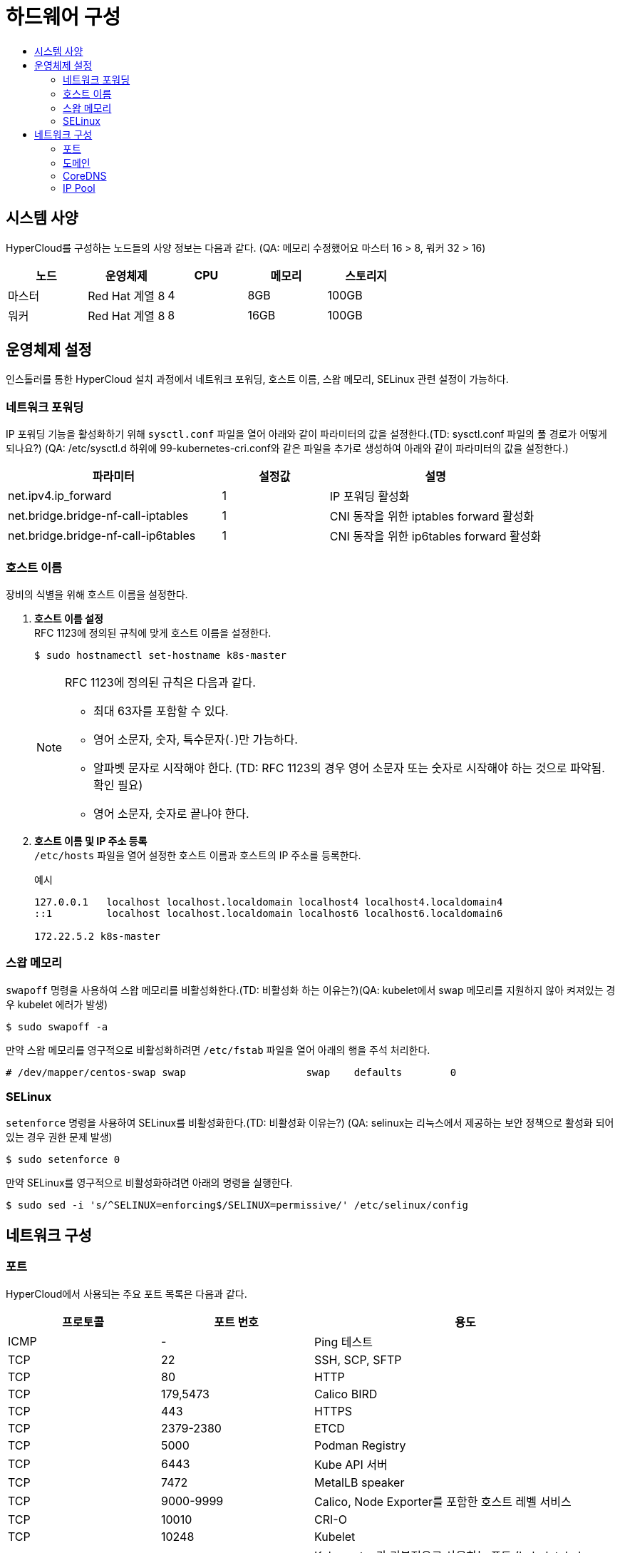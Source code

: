 = 하드웨어 구성
:toc:
:toc-title:

== 시스템 사양

HyperCloud를 구성하는 노드들의 사양 정보는 다음과 같다. (QA: 메모리 수정했어요 마스터 16 > 8, 워커 32 > 16)
[width="100%",options="header", cols="1,1,1,1,1"]
|====================
|노드|운영체제|CPU|메모리|스토리지
|마스터|Red Hat 계열 8|4|8GB|100GB
|워커|Red Hat 계열 8|8|16GB|100GB
|====================

== 운영체제 설정
인스톨러를 통한 HyperCloud 설치 과정에서 네트워크 포워딩, 호스트 이름, 스왑 메모리, SELinux 관련 설정이 가능하다.

=== 네트워크 포워딩
IP 포워딩 기능을 활성화하기 위해 `sysctl.conf` 파일을 열어 아래와 같이 파라미터의 값을 설정한다.(TD: sysctl.conf 파일의 풀 경로가 어떻게 되나요?) (QA: /etc/sysctl.d 하위에 99-kubernetes-cri.conf와 같은 파일을 추가로 생성하여 아래와 같이 파라미터의 값을 설정한다.) 
[width="100%",options="header", cols="2,1,2"]
|====================
|파라미터|설정값|설명
|net.ipv4.ip_forward|1|IP 포워딩 활성화
|net.bridge.bridge-nf-call-iptables|1|CNI 동작을 위한 iptables forward 활성화
|net.bridge.bridge-nf-call-ip6tables|1|CNI 동작을 위한 ip6tables forward 활성화
|====================

=== 호스트 이름
장비의 식별을 위해 호스트 이름을 설정한다.

. *호스트 이름 설정* +
RFC 1123에 정의된 규칙에 맞게 호스트 이름을 설정한다.
+
----
$ sudo hostnamectl set-hostname k8s-master
----
+
[NOTE]

====
RFC 1123에 정의된 규칙은 다음과 같다.

* 최대 63자를 포함할 수 있다. +
* 영어 소문자, 숫자, 특수문자(`-`)만 가능하다.
* 알파벳 문자로 시작해야 한다. (TD: RFC 1123의 경우 영어 소문자 또는 숫자로 시작해야 하는 것으로 파악됨. 확인 필요) +
* 영어 소문자, 숫자로 끝나야 한다.
====

. *호스트 이름 및 IP 주소 등록* +
`/etc/hosts` 파일을 열어 설정한 호스트 이름과 호스트의 IP 주소를 등록한다.
+
.예시
----
127.0.0.1   localhost localhost.localdomain localhost4 localhost4.localdomain4
::1         localhost localhost.localdomain localhost6 localhost6.localdomain6

172.22.5.2 k8s-master
----

=== 스왑 메모리
`swapoff` 명령을 사용하여 스왑 메모리를 비활성화한다.(TD: 비활성화 하는 이유는?)(QA: kubelet에서 swap 메모리를 지원하지 않아 켜져있는 경우 kubelet 에러가 발생)
----
$ sudo swapoff -a
----
만약 스왑 메모리를 영구적으로 비활성화하려면 `/etc/fstab` 파일을 열어 아래의 행을 주석 처리한다.
----
# /dev/mapper/centos-swap swap                    swap    defaults        0
----

=== SELinux
`setenforce` 명령을 사용하여 SELinux를 비활성화한다.(TD: 비활성화 이유는?) (QA: selinux는 리눅스에서 제공하는 보안 정책으로 활성화 되어있는 경우 권한 문제 발생)
----
$ sudo setenforce 0
----
만약 SELinux를 영구적으로 비활성화하려면 아래의 명령을 실행한다.
----
$ sudo sed -i 's/^SELINUX=enforcing$/SELINUX=permissive/' /etc/selinux/config
----

== 네트워크 구성

=== 포트
HyperCloud에서 사용되는 주요 포트 목록은 다음과 같다.
[width="100%",options="header", cols="1,1,2"]
|====================
|프로토콜|포트 번호|용도
|ICMP|-|Ping 테스트
|TCP|22|SSH, SCP, SFTP
|TCP|80|HTTP
|TCP|179,5473|Calico BIRD
|TCP|443|HTTPS
|TCP|2379-2380|ETCD
|TCP|5000|Podman Registry
|TCP|6443|Kube API 서버
|TCP|7472|MetalLB speaker
|TCP|9000-9999|Calico, Node Exporter를 포함한 호스트 레벨 서비스
|TCP|10010|CRI-O
|TCP|10248|Kubelet
|TCP|10250-10259|Kubernetes가 기본적으로 사용하는 포트 (kubelet, kube-schduler, kube-controller-manager, kube-proxy) 
|TCP,UDP|53,9153|coredns
|UDP|53|DNS
|UDP|123|NTP
|UDP|4789|VXLAN
|UDP|6081|VXLAN
|UDP|9000-9999|Calico, Node Exporter를 포함한 호스트 레벨 서비스
|TCP/UDP|30000-32767|Kubernetes 노트 포트 범위
|====================

=== 도메인
HyperCloud에서 사용되는 주요 도메인 목록은 다음과 같다.
[width="100%",options="header", cols="1,1,1,2"]
|====================
|네임스페이스|호스트|기타|설명
|api-gateway-system|console.xx.xx|console.tmaxcloud.com| hypercloud5 메인 콘솔
|argocd|argocd.xx.xx|argocd.tmaxcloud.com| hypercloud 모듈 관리 및 배포를 지원하는 애플리케이션
|awx|awx.xx.xx|awx.tmaxcloud.com| ansible 기반의 워크플로우 자동화 및 작업 스케줄링, 조직 및 제어 대시보드
|cicd-system|cicd-webhook.xx.xx|cicd-webhook.tmaxcloud.com| GitLab의 이벤트를 받는 웹훅 서비스로, Git으로부터 이벤트를 받아 CI/CD 파이프라인을 동작
|gitlab-system|gitlab.xx.xx|gitlab.tmaxcloud.com| 소스 코드 관리를 지원하는 애플리케이션
|helm-ns|helm.xx.xx|helm.tmaxcloud.com| 헬름 차트를 관리하는 애플리케이션
|hyperauth|hyperauth.xx.xx|hyperauth.tmaxcloud.com| HyperCloud 계정 인증/인가 관리
|hyperregistry|hyperregistry.xx.xx|hyperregistry.tmaxcloud.com| HyperCloud 컨테이너 이미지 레지스트리
|hyperregistry|hyperregistry-notary.xx.xx|hyperregistry-notary.tmaxcloud.com| 컨테이너 이미지 서명 관리 애플리케이션
|istio-system|kiali.xx.xx|kiali.cloudqa.com| Istio 서비스 메쉬를 위한 트래픽, 서비스, 라우팅 등의 모니터링 대시보드
|istio-system|jaeger.xx.xx|jaeger.cloudqa.com| 분산 시스템에서의 서비스 추적과 모니터링
|kube-logging|opensearch-dashboard.xx.xx|opensearch-dashboard.tmaxcloud.com| 로그 데이터 수집 및 분석 
|monitoring|grafana.xx.xx|grafana.tmaxcloud.com| Prometheus 메트릭 데이터 시각화
|====================

=== CoreDNS
HyperCloud에서 DNS 서버 역할을 하는 CoreDNS 설정을 통해 사용할 도메인을 등록할 수 있다. +
내부에서 도메인 네임을 설정할 때 nodelocaldns config 설정 (예시 cm 추가) +
Namespace : kube-system, Configmap : coredns, nodelocaldns에서 확인
쿠버네티스 내부에서 dns 처리가 필요한 경우 아래 cm을 참고
----
apiVersion: v1
data:
  Corefile: |
    .:53 {
        log
        health {
           lameduck 5s
        }
        ready
        kubernetes cluster.local in-addr.arpa ip6.arpa {
           pods insecure
           fallthrough in-addr.arpa ip6.arpa
           ttl 30
        }
        prometheus :9153
        forward . /etc/resolv.conf {
           max_concurrent 1000
        }
        cache 30
        loop
        reload
        loadbalance
        template IN A {
            match "(^|[.])(hypercloud.com)[.]$"
            answer "{{ .Name }} 60 IN A 172.22.7.X"
            fallthrough
        }
    }
----


=== IP Pool
기본 IP Pool 외에 네임스페이스별 IP Pool을 분리할 수 있다.

. IP Pool 생성
+
.예시
----
apiVersion: crd.projectcalico.org/v1
kind: IPPool
metadata:
  name: another-ipv4-ippool <1>
spec:
  cidr: 10.128.128.0/24  <2>
  blockSize: 28  <3>
  ipipMode: Never   # AWS의 경우 Always  <4>
  vxlanMode: Never  # ncp의 경우 Always  <5>
natOutgoing: true  <6>
----
<1> IP Pool의 이름 (default ippool name : default-ipv4-ippool)
<2> Pod가 사용할 IP 대역
<3> 각 호스트 노드에서 관리할 만큼의 IP대역 크기 (cidr 보다 큰 값으로 지정)
<4> IPIP 모드 설정 : Always, Never, CrossSubnet
<5> Vxlan 모드 설정 : Always, Never, CrossSubnet > vxlan과 ipip는 둘 중 하나만 켤 수 있음
<6> 컨테이너에서 외부로 전송되는 패킷을 nat 처리할 것인지 여부 (iptables 에 MASQUERADE Rule에 의해서 외부에 연결됨)
. 네임스페이스 내의 모든 파드들이 IP Pool을 사용하도록 적용
+
.예시
----
apiVersion: v1
kind: Namespace
metadata:
  annotations: 
    cni.projectcalico.org/ipv4pools: '["another-ipv4-ippool"]' <1>
** Namespace는 .metadata.annotations 아래에 명시 (TD: 문장의 의미가 이해되지 않음) (QA : 삭제해도 상관없을 것 같습니다 ippool 설정을 어디에 하라는 얘기 같습니다)
----
<1> 네임스페이스에 적용할 IP Pool의 이름
